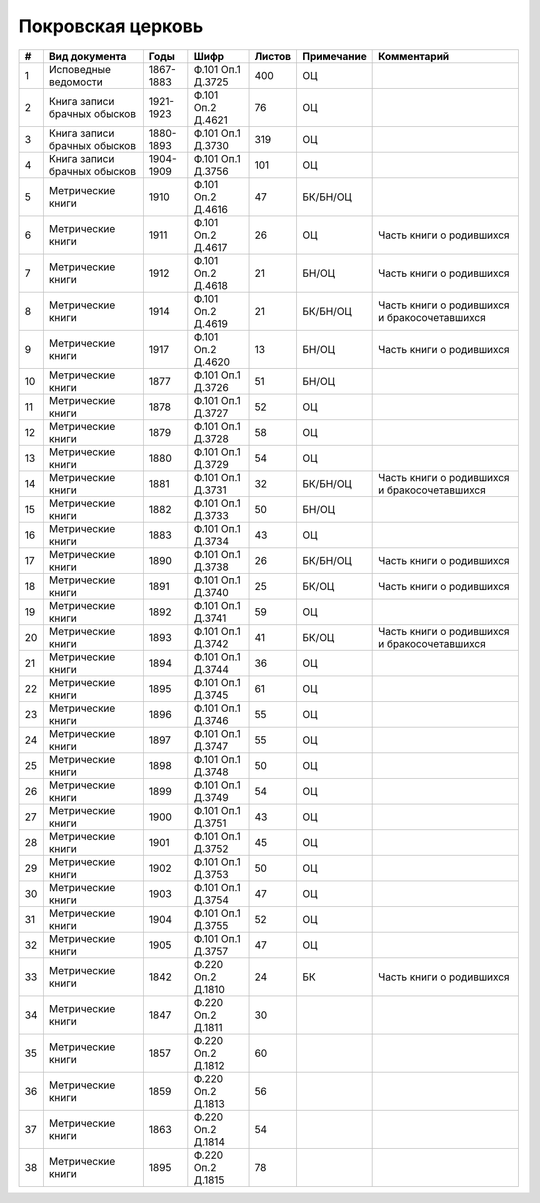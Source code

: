 
.. Church datasheet RST template
.. Autogenerated by cfp-sphinx.py

.. index:: Покровская церковь

Покровская церковь
==================

.. list-table::
   :header-rows: 1

   * - #
     - Вид документа
     - Годы
     - Шифр
     - Листов
     - Примечание
     - Комментарий

   * - 1
     - Исповедные ведомости
     - 1867-1883
     - Ф.101 Оп.1 Д.3725
     - 400
     - ОЦ
     - 
   * - 2
     - Книга записи брачных обысков
     - 1921-1923
     - Ф.101 Оп.2 Д.4621
     - 76
     - ОЦ
     - 
   * - 3
     - Книга записи брачных обысков
     - 1880-1893
     - Ф.101 Оп.1 Д.3730
     - 319
     - ОЦ
     - 
   * - 4
     - Книга записи брачных обысков
     - 1904-1909
     - Ф.101 Оп.1 Д.3756
     - 101
     - ОЦ
     - 
   * - 5
     - Метрические книги
     - 1910
     - Ф.101 Оп.2 Д.4616
     - 47
     - БК/БН/ОЦ
     - 
   * - 6
     - Метрические книги
     - 1911
     - Ф.101 Оп.2 Д.4617
     - 26
     - ОЦ
     - Часть книги о родившихся 
   * - 7
     - Метрические книги
     - 1912
     - Ф.101 Оп.2 Д.4618
     - 21
     - БН/ОЦ
     - Часть книги о родившихся 
   * - 8
     - Метрические книги
     - 1914
     - Ф.101 Оп.2 Д.4619
     - 21
     - БК/БН/ОЦ
     - Часть книги о родившихся и бракосочетавшихся
   * - 9
     - Метрические книги
     - 1917
     - Ф.101 Оп.2 Д.4620
     - 13
     - БН/ОЦ
     - Часть книги о родившихся 
   * - 10
     - Метрические книги
     - 1877
     - Ф.101 Оп.1 Д.3726
     - 51
     - БН/ОЦ
     - 
   * - 11
     - Метрические книги
     - 1878
     - Ф.101 Оп.1 Д.3727
     - 52
     - ОЦ
     - 
   * - 12
     - Метрические книги
     - 1879
     - Ф.101 Оп.1 Д.3728
     - 58
     - ОЦ
     - 
   * - 13
     - Метрические книги
     - 1880
     - Ф.101 Оп.1 Д.3729
     - 54
     - ОЦ
     - 
   * - 14
     - Метрические книги
     - 1881
     - Ф.101 Оп.1 Д.3731
     - 32
     - БК/БН/ОЦ
     - Часть книги о родившихся и бракосочетавшихся
   * - 15
     - Метрические книги
     - 1882
     - Ф.101 Оп.1 Д.3733
     - 50
     - БН/ОЦ
     - 
   * - 16
     - Метрические книги
     - 1883
     - Ф.101 Оп.1 Д.3734
     - 43
     - ОЦ
     - 
   * - 17
     - Метрические книги
     - 1890
     - Ф.101 Оп.1 Д.3738
     - 26
     - БК/БН/ОЦ
     - Часть книги о родившихся
   * - 18
     - Метрические книги
     - 1891
     - Ф.101 Оп.1 Д.3740
     - 25
     - БК/ОЦ
     - Часть книги о родившихся
   * - 19
     - Метрические книги
     - 1892
     - Ф.101 Оп.1 Д.3741
     - 59
     - ОЦ
     - 
   * - 20
     - Метрические книги
     - 1893
     - Ф.101 Оп.1 Д.3742
     - 41
     - БК/ОЦ
     - Часть книги о родившихся и бракосочетавшихся
   * - 21
     - Метрические книги
     - 1894
     - Ф.101 Оп.1 Д.3744
     - 36
     - ОЦ
     - 
   * - 22
     - Метрические книги
     - 1895
     - Ф.101 Оп.1 Д.3745
     - 61
     - ОЦ
     - 
   * - 23
     - Метрические книги
     - 1896
     - Ф.101 Оп.1 Д.3746
     - 55
     - ОЦ
     - 
   * - 24
     - Метрические книги
     - 1897
     - Ф.101 Оп.1 Д.3747
     - 55
     - ОЦ
     - 
   * - 25
     - Метрические книги
     - 1898
     - Ф.101 Оп.1 Д.3748
     - 50
     - ОЦ
     - 
   * - 26
     - Метрические книги
     - 1899
     - Ф.101 Оп.1 Д.3749
     - 54
     - ОЦ
     - 
   * - 27
     - Метрические книги
     - 1900
     - Ф.101 Оп.1 Д.3751
     - 43
     - ОЦ
     - 
   * - 28
     - Метрические книги
     - 1901
     - Ф.101 Оп.1 Д.3752
     - 45
     - ОЦ
     - 
   * - 29
     - Метрические книги
     - 1902
     - Ф.101 Оп.1 Д.3753
     - 50
     - ОЦ
     - 
   * - 30
     - Метрические книги
     - 1903
     - Ф.101 Оп.1 Д.3754
     - 47
     - ОЦ
     - 
   * - 31
     - Метрические книги
     - 1904
     - Ф.101 Оп.1 Д.3755
     - 52
     - ОЦ
     - 
   * - 32
     - Метрические книги
     - 1905
     - Ф.101 Оп.1 Д.3757
     - 47
     - ОЦ
     - 
   * - 33
     - Метрические книги
     - 1842
     - Ф.220 Оп.2 Д.1810
     - 24
     - БК
     - Часть книги о родившихся
   * - 34
     - Метрические книги
     - 1847
     - Ф.220 Оп.2 Д.1811
     - 30
     - 
     - 
   * - 35
     - Метрические книги
     - 1857
     - Ф.220 Оп.2 Д.1812
     - 60
     - 
     - 
   * - 36
     - Метрические книги
     - 1859
     - Ф.220 Оп.2 Д.1813
     - 56
     - 
     - 
   * - 37
     - Метрические книги
     - 1863
     - Ф.220 Оп.2 Д.1814
     - 54
     - 
     - 
   * - 38
     - Метрические книги
     - 1895
     - Ф.220 Оп.2 Д.1815
     - 78
     - 
     - 


